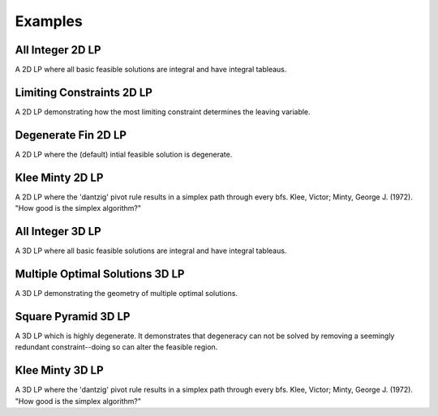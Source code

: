 .. _ex:

Examples
========

All Integer 2D LP
-----------------
A 2D LP where all basic feasible solutions are integral and have integral
tableaus.

.. raw:: html
   :file: ALL_INTEGER_2D_LP.html

Limiting Constraints 2D LP
--------------------------
A 2D LP demonstrating how the most limiting constraint determines the
leaving variable.

.. raw:: html
   :file: LIMITING_CONSTRAINT_2D_LP.html

Degenerate Fin 2D LP
--------------------
A 2D LP where the (default) intial feasible solution is degenerate.

.. raw:: html
   :file: DEGENERATE_FIN_2D_LP.html

Klee Minty 2D LP
----------------
A 2D LP where the 'dantzig' pivot rule results in a simplex path through
every bfs. Klee, Victor; Minty, George J. (1972). "How good is the simplex
algorithm?"

.. raw:: html
   :file: KLEE_MINTY_2D_LP.html

All Integer 3D LP
-----------------
A 3D LP where all basic feasible solutions are integral and have integral
tableaus.

.. raw:: html
   :file: ALL_INTEGER_3D_LP.html

Multiple Optimal Solutions 3D LP
--------------------------------
A 3D LP demonstrating the geometry of multiple optimal solutions.

.. raw:: html
   :file: MULTIPLE_OPTIMAL_3D_LP.html

Square Pyramid 3D LP
--------------------
A 3D LP which is highly degenerate. It demonstrates that degeneracy can not
be solved by removing a seemingly redundant constraint--doing so can alter the
feasible region.

.. raw:: html
   :file: SQUARE_PYRAMID_3D_LP.html

Klee Minty 3D LP
----------------
A 3D LP where the 'dantzig' pivot rule results in a simplex path through
every bfs. Klee, Victor; Minty, George J. (1972). "How good is the simplex
algorithm?"

.. raw:: html
   :file: KLEE_MINTY_3D_LP.html
